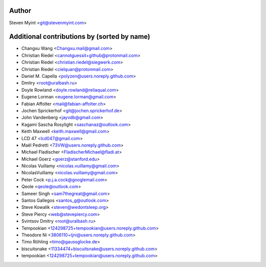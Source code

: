 .. This file is automatically generated/updated by a github actions workflow.
.. Every manual change will be overwritten on push to main.
.. You can find it here: ``.github/workflows/update-authors.yaml``
.. For more information see `https://github.com/rstcheck/rstcheck/graphs/contributors`

Author
------
Steven Myint <git@stevenmyint.com>

Additional contributions by (sorted by name)
--------------------------------------------
- Changxu Wang <Changxu.mail@gmail.com>
- Christian Riedel <cannotguessit+github@protonmail.com>
- Christian Riedel <christian.riedel@siegwerk.com>
- Christian Riedel <cielquan@protonmail.com>
- Daniel M. Capella <polyzen@users.noreply.github.com>
- Dmitry <root@uralbash.ru>
- Doyle Rowland <doyle.rowland@reliaqual.com>
- Eugene Lorman <eugene.lorman@gmail.com>
- Fabian Affolter <mail@fabian-affolter.ch>
- Jochen Sprickerhof <git@jochen.sprickerhof.de>
- John Vandenberg <jayvdb@gmail.com>
- Kagami Sascha Rosylight <saschanaz@outlook.com>
- Keith Maxwell <keith.maxwell@gmail.com>
- LCD 47 <lcd047@gmail.com>
- Maël Pedretti <73VW@users.noreply.github.com>
- Michael Fladischer <FladischerMichael@fladi.at>
- Michael Goerz <goerz@stanford.edu>
- Nicolas Vuillamy <nicolas.vuillamy@gmail.com>
- NicolasVuillamy <nicolas.vuillamy@gmail.com>
- Peter Cock <p.j.a.cock@googlemail.com>
- Qeole <qeole@outlook.com>
- Sameer Singh <sam7thegreat@gmail.com>
- Santos Gallegos <santos_g@outlook.com>
- Steve Kowalik <steven@wedontsleep.org>
- Steve Piercy <web@stevepiercy.com>
- Svintsov Dmitry <root@uralbash.ru>
- Tempookian <124298725+tempookian@users.noreply.github.com>
- Theodore Ni <3806110+tjni@users.noreply.github.com>
- Timo Röhling <timo@gaussglocke.de>
- biscuitsnake <11334474+biscuitsnake@users.noreply.github.com>
- tempookian <124298725+tempookian@users.noreply.github.com>
